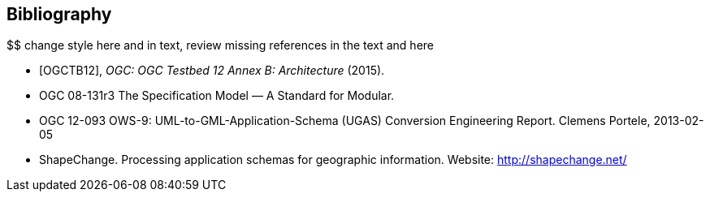 [bibliography]
[[Bibliography]]
== Bibliography

////
[NOTE]
.Example Bibliography (Delete this note).
===============================================
The TC has approved Springer LNCS as the official document citation type.

Springer LNCS is widely used in technical and computer science journals and other publications

* For citations in the text please use square brackets and consecutive numbers: [1], [2], [3]

– Actual References:

[n] Journal: Author Surname, A.: Title. Publication Title. Volume number, Issue number, Pages Used (Year Published)

[n] Web: Author Surname, A.: Title, http://Website-Url

===============================================
////

$$ change style here and in text, review missing references in the text and here

* [[[OGC2015,OGCTB12]]], _OGC: OGC Testbed 12 Annex B: Architecture_ (2015).

* OGC 08-131r3 The Specification Model — A Standard for Modular. +

* OGC 12-093 OWS-9: UML-to-GML-Application-Schema (UGAS) Conversion Engineering Report. Clemens Portele, 2013-02-05 +

* ShapeChange. Processing application schemas for geographic information. Website: http://shapechange.net/
